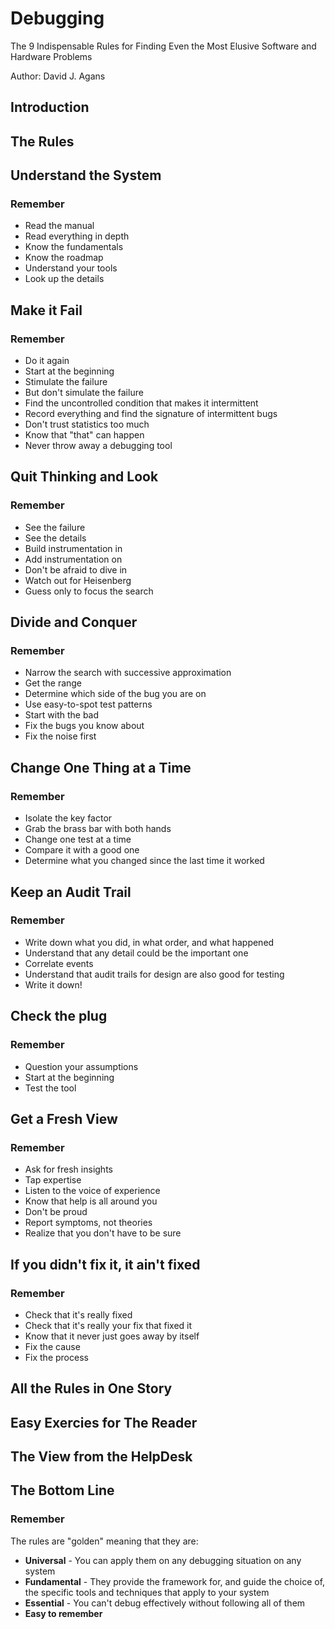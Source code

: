 * Debugging
The 9 Indispensable Rules for Finding Even the Most Elusive Software and Hardware Problems

Author: David J. Agans

** Introduction

** The Rules

** Understand the System

*** Remember
  - Read the manual
  - Read everything in depth
  - Know the fundamentals
  - Know the roadmap
  - Understand your tools
  - Look up the details

** Make it Fail

*** Remember
  - Do it again
  - Start at the beginning
  - Stimulate the failure
  - But don't simulate the failure
  - Find the uncontrolled condition that makes it intermittent
  - Record everything and find the signature of intermittent bugs
  - Don't trust statistics too much
  - Know that "that" can happen
  - Never throw away a debugging tool

** Quit Thinking and Look

*** Remember
  - See the failure
  - See the details
  - Build instrumentation in
  - Add instrumentation on
  - Don't be afraid to dive in
  - Watch out for Heisenberg
  - Guess only to focus the search

** Divide and Conquer

*** Remember
  - Narrow the search with successive approximation
  - Get the range
  - Determine which side of the bug you are on
  - Use easy-to-spot test patterns
  - Start with the bad
  - Fix the bugs you know about
  - Fix the noise first

** Change One Thing at a Time

*** Remember
  - Isolate the key factor
  - Grab the brass bar with both hands
  - Change one test at a time
  - Compare it with a good one
  - Determine what you changed since the last time it worked

** Keep an Audit Trail

*** Remember
  - Write down what you did, in what order, and what happened
  - Understand that any detail could be the important one
  - Correlate events
  - Understand that audit trails for design are also good for testing
  - Write it down!

** Check the plug

*** Remember
  - Question your assumptions
  - Start at the beginning
  - Test the tool

** Get a Fresh View

*** Remember
  - Ask for fresh insights
  - Tap expertise
  - Listen to the voice of experience
  - Know that help is all around you
  - Don't be proud
  - Report symptoms, not theories
  - Realize that you don't have to be sure

** If you didn't fix it, it ain't fixed

*** Remember
  - Check that it's really fixed
  - Check that it's really your fix that fixed it
  - Know that it never just goes away by itself
  - Fix the cause
  - Fix the process

** All the Rules in One Story

** Easy Exercies for The Reader

** The View from the HelpDesk

** The Bottom Line

*** Remember
  The rules are "golden" meaning that they are:
  - *Universal* - You can apply them on any debugging situation on any system
  - *Fundamental* - They provide the framework for, and guide the choice of, the specific tools and techniques that apply to your system
  - *Essential* - You can't debug effectively without following all of them
  - *Easy to remember*
